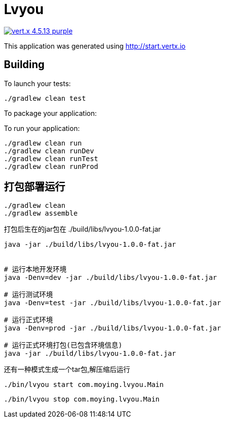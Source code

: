= Lvyou

image:https://img.shields.io/badge/vert.x-4.5.13-purple.svg[link="https://vertx.io"]

This application was generated using http://start.vertx.io

== Building

To launch your tests:

[source,bash]
----
./gradlew clean test
----

To package your application:



To run your application:

[source,bash]
----
./gradlew clean run
./gradlew clean runDev
./gradlew clean runTest
./gradlew clean runProd
----

== 打包部署运行
[source,bash]
----
./gradlew clean
./gradlew assemble

----
打包后生在的jar包在 ./build/libs/lvyou-1.0.0-fat.jar
[source,bash]
----
java -jar ./build/libs/lvyou-1.0.0-fat.jar


# 运行本地开发环境
java -Denv=dev -jar ./build/libs/lvyou-1.0.0-fat.jar

# 运行测试环境
java -Denv=test -jar ./build/libs/lvyou-1.0.0-fat.jar

# 运行正式环境
java -Denv=prod -jar ./build/libs/lvyou-1.0.0-fat.jar

# 运行正式环境打包(已包含环境信息)
java -jar ./build/libs/lvyou-1.0.0-fat.jar
----
还有一种模式生成一个tar包,解压缩后运行
[source,bash]
----
./bin/lvyou start com.moying.lvyou.Main
----

[source,bash]
----
./bin/lvyou stop com.moying.lvyou.Main
----
